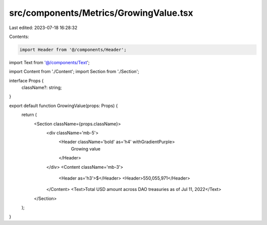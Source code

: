 src/components/Metrics/GrowingValue.tsx
=======================================

Last edited: 2023-07-18 16:28:32

Contents:

.. code-block:: tsx

    import Header from '@/components/Header';
import Text from '@/components/Text';

import Content from './Content';
import Section from './Section';

interface Props {
  className?: string;
}

export default function GrowingValue(props: Props) {
  return (
    <Section className={props.className}>
      <div className='mb-5'>
        <Header className='bold' as='h4' withGradientPurple>
          Growing value
        </Header>
      </div>
      <Content className='mb-3'>
        <Header as='h3'>$</Header>
        <Header>550,055,971</Header>
      </Content>
      <Text>Total USD amount across DAO treasuries as of Jul 11, 2022</Text>
    </Section>
  );
}


